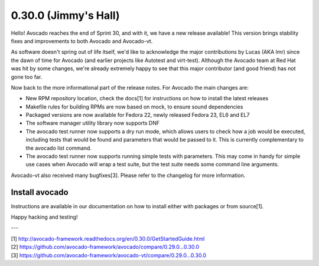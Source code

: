 =====================
0.30.0 (Jimmy's Hall)
=====================

Hello! Avocado reaches the end of Sprint 30, and with it, we have a new 
release available! This version brings stability fixes and improvements
to both Avocado and Avocado-vt.

As software doesn't spring out of life itself, we'd like to acknowledge
the major contributions by Lucas (AKA lmr) since the dawn of time for
Avocado (and earlier projects like Autotest and virt-test). Although
the Avocado team at Red Hat was hit by some changes, we're already
extremely happy to see that this major contributor (and good friend)
has not gone too far.

Now back to the more informational part of the release notes. For Avocado
the main changes are:

* New RPM repository location, check the docs[1] for instructions on how
  to install the latest releases

* Makefile rules for building RPMs are now based on mock, to ensure sound
  dependencies

* Packaged versions are now available for Fedora 22, newly released Fedora
  23, EL6 and EL7

* The software manager utility library now supports DNF

* The avocado test runner now supports a dry run mode, which allows users to
  check how a job would be executed, including tests that would be found and
  parameters that would be passed to it. This is currently complementary to
  the avocado list command.

* The avocado test runner now supports running simple tests with parameters.
  This may come in handy for simple use cases when Avocado will wrap a test
  suite, but the test suite needs some command line arguments.

Avocado-vt also received many bugfixes[3]. Please refer to the changelog for
more information.

Install avocado
---------------

Instructions are available in our documentation on how to install either with
packages or from source[1].

Happy hacking and testing!

---

| [1] http://avocado-framework.readthedocs.org/en/0.30.0/GetStartedGuide.html
| [2] https://github.com/avocado-framework/avocado/compare/0.29.0...0.30.0
| [3] https://github.com/avocado-framework/avocado-vt/compare/0.29.0...0.30.0
